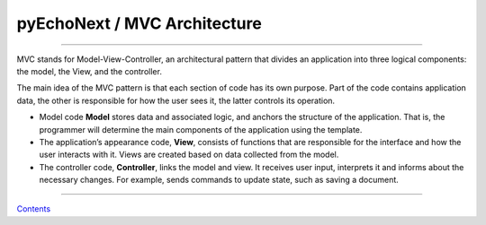 pyEchoNext / MVC Architecture
=============================

--------------

MVC stands for Model-View-Controller, an architectural pattern that
divides an application into three logical components: the model, the
View, and the controller.

The main idea of the MVC pattern is that each section of code has its
own purpose. Part of the code contains application data, the other is
responsible for how the user sees it, the latter controls its operation.

-  Model code **Model** stores data and associated logic, and anchors
   the structure of the application. That is, the programmer will
   determine the main components of the application using the template.
-  The application’s appearance code, **View**, consists of functions
   that are responsible for the interface and how the user interacts
   with it. Views are created based on data collected from the model.
-  The controller code, **Controller**, links the model and view. It
   receives user input, interprets it and informs about the necessary
   changes. For example, sends commands to update state, such as saving
   a document.

--------------

`Contents <./index.md>`__
